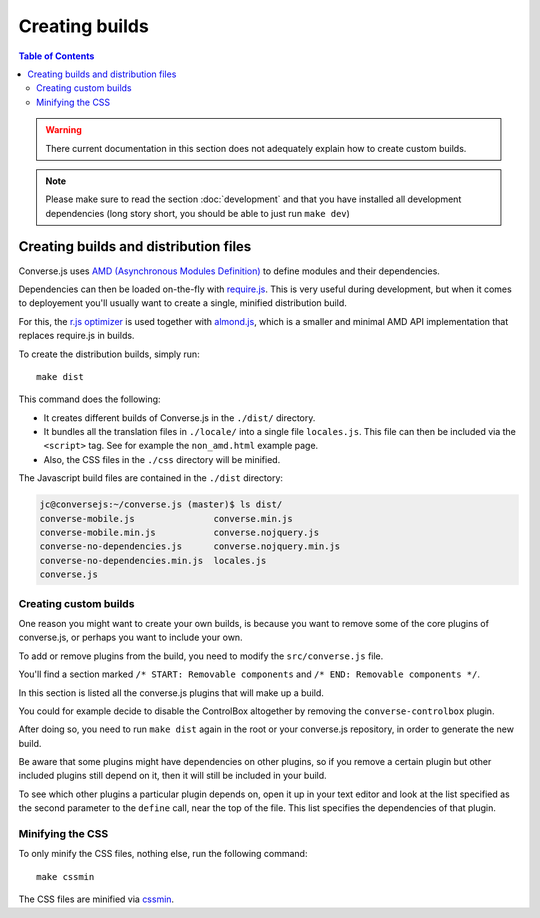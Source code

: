 .. raw:: html

    <div id="banner"><a href="https://github.com/jcbrand/converse.js/blob/master/docs/source/builds.rst">Edit me on GitHub</a></div>


.. _builds:

===============
Creating builds
===============

.. contents:: Table of Contents
   :depth: 3
   :local:


.. warning:: There current documentation in this section does not adequately
    explain how to create custom builds.

.. note:: Please make sure to read the section :doc:`development` and that you have installed
    all development dependencies (long story short, you should be able to just run  ``make dev``)

Creating builds and distribution files
======================================

Converse.js uses `AMD (Asynchronous Modules Definition) <http://requirejs.org/docs/whyamd.html#amd>`_
to define modules and their dependencies.

Dependencies can then be loaded on-the-fly with `require.js <http://requirejs.org>`_.
This is very useful during development, but when it comes to
deployement you'll usually want to create a single, minified distribution build.

For this, the `r.js optimizer <http://requirejs.org/docs/optimization.html>`_
is used together with `almond.js <https://github.com/requirejs/almond>`_, which
is a smaller and minimal AMD API implementation that replaces require.js in builds.

To create the distribution builds, simply run::

    make dist

This command does the following:

* It creates different builds of Converse.js in the ``./dist/`` directory.

* It bundles all the translation files in ``./locale/`` into a single file ``locales.js``.
  This file can then be included via the ``<script>`` tag. See for example the ``non_amd.html`` example page.

* Also, the CSS files in the ``./css`` directory will be minified.

The Javascript build files are contained in the ``./dist`` directory:

.. code-block:: bash

    jc@conversejs:~/converse.js (master)$ ls dist/
    converse-mobile.js               converse.min.js
    converse-mobile.min.js           converse.nojquery.js
    converse-no-dependencies.js      converse.nojquery.min.js
    converse-no-dependencies.min.js  locales.js
    converse.js

.. _`minification`:

Creating custom builds
----------------------

One reason you might want to create your own builds, is because you want to
remove some of the core plugins of converse.js, or perhaps you want to include
your own.

To add or remove plugins from the build, you need to modify the
``src/converse.js`` file.

You'll find a section marked ``/* START: Removable components`` and
``/* END: Removable components */``.

In this section is listed all the converse.js plugins that will make up a
build.

You could for example decide to disable the ControlBox altogether by removing
the ``converse-controlbox`` plugin.

After doing so, you need to run ``make dist`` again in the root or your
converse.js repository, in order to generate the new build.

Be aware that some plugins might have dependencies on other plugins, so if you
remove a certain plugin but other included plugins still depend on it, then it
will still be included in your build.

To see which other plugins a particular plugin depends on, open it up in your
text editor and look at the list specified as the second parameter to the
``define`` call, near the top of the file. This list specifies the dependencies
of that plugin.

Minifying the CSS
-----------------

To only minify the CSS files, nothing else, run the following command::

    make cssmin

The CSS files  are minified via `cssmin <https://github.com/gruntjs/grunt-contrib-cssmin>`_.

